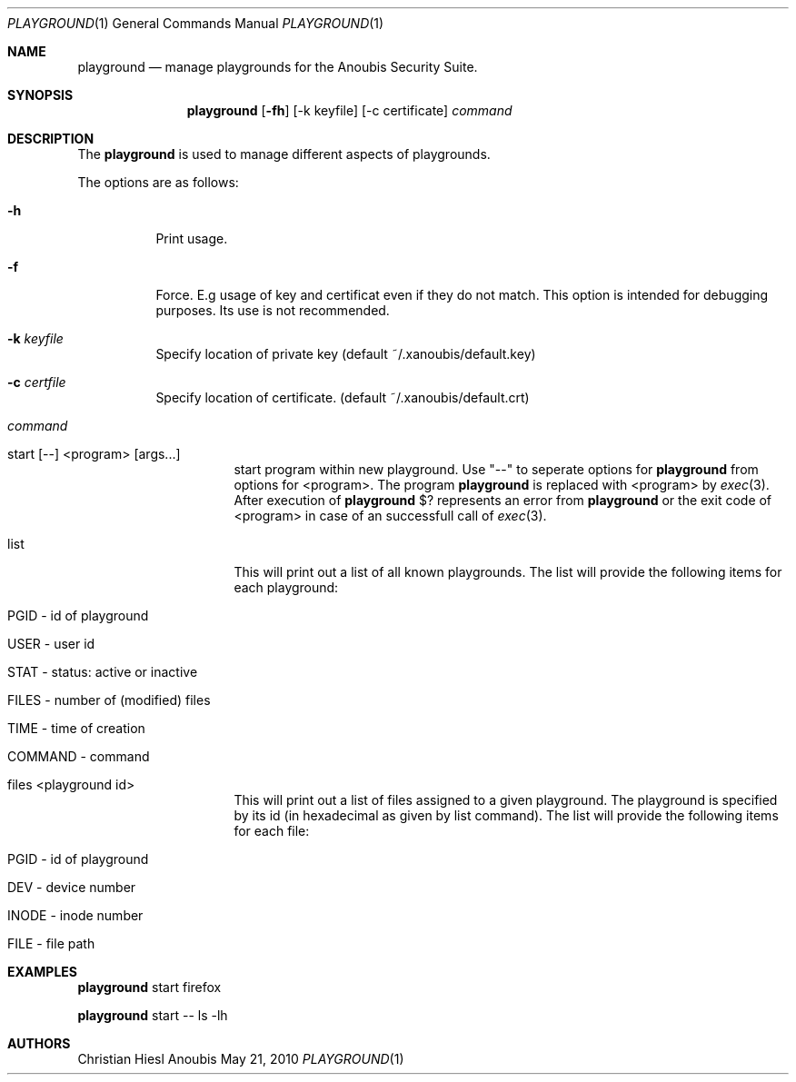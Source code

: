 .\"	$OpenBSD: mdoc.template,v 1.9 2004/07/02 10:36:57 jmc Exp $
.\"
.\" Copyright (c) 2010 GeNUA mbH <info@genua.de>
.\"
.\" All rights reserved.
.\"
.\" Redistribution and use in source and binary forms, with or without
.\" modification, are permitted provided that the following conditions
.\" are met:
.\" 1. Redistributions of source code must retain the above copyright
.\"    notice, this list of conditions and the following disclaimer.
.\" 2. Redistributions in binary form must reproduce the above copyright
.\"    notice, this list of conditions and the following disclaimer in the
.\"    documentation and/or other materials provided with the distribution.
.\"
.\" THIS SOFTWARE IS PROVIDED BY THE COPYRIGHT HOLDERS AND CONTRIBUTORS
.\" "AS IS" AND ANY EXPRESS OR IMPLIED WARRANTIES, INCLUDING, BUT NOT
.\" LIMITED TO, THE IMPLIED WARRANTIES OF MERCHANTABILITY AND FITNESS FOR
.\" A PARTICULAR PURPOSE ARE DISCLAIMED. IN NO EVENT SHALL THE COPYRIGHT
.\" OWNER OR CONTRIBUTORS BE LIABLE FOR ANY DIRECT, INDIRECT, INCIDENTAL,
.\" SPECIAL, EXEMPLARY, OR CONSEQUENTIAL DAMAGES (INCLUDING, BUT NOT LIMITED
.\" TO, PROCUREMENT OF SUBSTITUTE GOODS OR SERVICES; LOSS OF USE, DATA, OR
.\" PROFITS; OR BUSINESS INTERRUPTION) HOWEVER CAUSED AND ON ANY THEORY OF
.\" LIABILITY, WHETHER IN CONTRACT, STRICT LIABILITY, OR TORT (INCLUDING
.\" NEGLIGENCE OR OTHERWISE) ARISING IN ANY WAY OUT OF THE USE OF THIS
.\" SOFTWARE, EVEN IF ADVISED OF THE POSSIBILITY OF SUCH DAMAGE.
.\"
.\" The following requests are required for all man pages.
.Dd May 21, 2010
.Dt PLAYGROUND 1
.Os Anoubis
.Sh NAME
.Nm playground
.Nd manage playgrounds for the Anoubis Security Suite.
.Sh SYNOPSIS
.\" For a program:  program [-abc] file ...
.Nm playground
.Op Fl fh
.Op -k keyfile
.Op -c certificate
.Ar command
.Sh DESCRIPTION
The
.Nm
is used to manage different aspects of playgrounds.
.Pp
The options are as follows:
.Bl -tag -width Ds
.It Fl h
Print usage.
.It Fl f
Force.
E.g usage of key and certificat even if they do not match.
This option is intended for debugging purposes.
Its use is not recommended.
.It Fl k Ar keyfile
Specify location of private key (default ~/.xanoubis/default.key)
.It Fl c Ar certfile
Specify location of certificate. (default ~/.xanoubis/default.crt)
.It Ar command
.Pp
.Bl -tag -width Ds
.It start \&[--\&] \&<program\&> \&[args...\&]
start program within new playground.
Use "--" to seperate options for
.Nm
from options for \&<program\&>.
The program
.Nm
is replaced with \&<program\&> by
.Xr exec 3 .
After execution of
.Nm
\&$? represents an error from
.Nm
or the exit code of \&<program\&> in case of
an successfull call of
.Xr exec 3 .
.It list
This will print out a list of all known playgrounds.
The list will provide the following items for each playground:
.Bl -tag -width Ds
.It PGID - id of playground
.It USER - user id
.It STAT - status: active or inactive
.It FILES - number of (modified) files
.It TIME - time of creation
.It COMMAND - command
.El
.It files \&<playground id\&>
This will print out a list of files assigned to a given playground.
The playground is specified by its id (in hexadecimal as given by list command).
The list will provide the following items for each file:
.Bl -tag -width Ds
.It PGID - id of playground
.It DEV - device number
.It INODE - inode number
.It FILE - file path
.El
.El
.El
.\" The following requests should be uncommented and used where appropriate.
.\" This next request is for sections 2, 3, and 9 function return values only.
.\" .Sh RETURN VALUES
.\" This next request is for sections 1, 6, 7 & 8 only.
.\" .Sh ENVIRONMENT
.\" .Sh FILES
.Sh EXAMPLES
.Nm
start firefox
.Pp
.Nm
start -- ls -lh
.\" This next request is for sections 1, 4, 6, and 8 only.
.\" .Sh DIAGNOSTICS
.\" The next request is for sections 2, 3, and 9 error and signal handling only.
.\" .Sh ERRORS
.\" .Sh SEE ALSO
.\" .Xr foobar 1
.\" .Sh STANDARDS
.\" .Sh HISTORY
.Sh AUTHORS
Christian Hiesl
.\" .Sh CAVEATS
.\" .Sh BUGS

